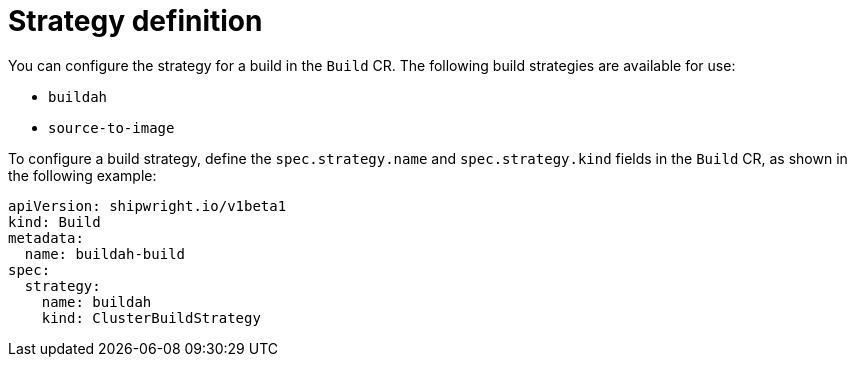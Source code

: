 // This module is included in the following assembly:
//
// * configuring/configuring-openshift-builds.adoc

:_mod-docs-content-type: REFERENCE
[id="ob-defining-the-strategy_{context}"]
= Strategy definition

[role="_abstract"] 

You can configure the strategy for a build in the `Build` CR. The following build strategies are available for use:

* `buildah`
* `source-to-image`

To configure a build strategy, define the `spec.strategy.name` and `spec.strategy.kind` fields in the `Build` CR, as shown in the following example:

[source,yaml]
----
apiVersion: shipwright.io/v1beta1
kind: Build
metadata:
  name: buildah-build
spec:
  strategy:
    name: buildah
    kind: ClusterBuildStrategy
----

